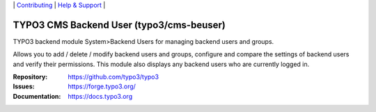 \|
`Contributing <https://docs.typo3.org/m/typo3/guide-contributionworkflow/master/en-us/Index.html>`__  \|
`Help & Support <https://typo3.org/help>`__ \|

=========================================
TYPO3 CMS Backend User (typo3/cms-beuser)
=========================================

TYPO3 backend module System>Backend Users for managing backend users and groups.

Allows you to add / delete / modify backend users and groups, configure and
compare the settings of backend users and verify their permissions. This module
also displays any backend users who are currently logged in.

:Repository: https://github.com/typo3/typo3
:Issues: https://forge.typo3.org/
:Documentation: https://docs.typo3.org
